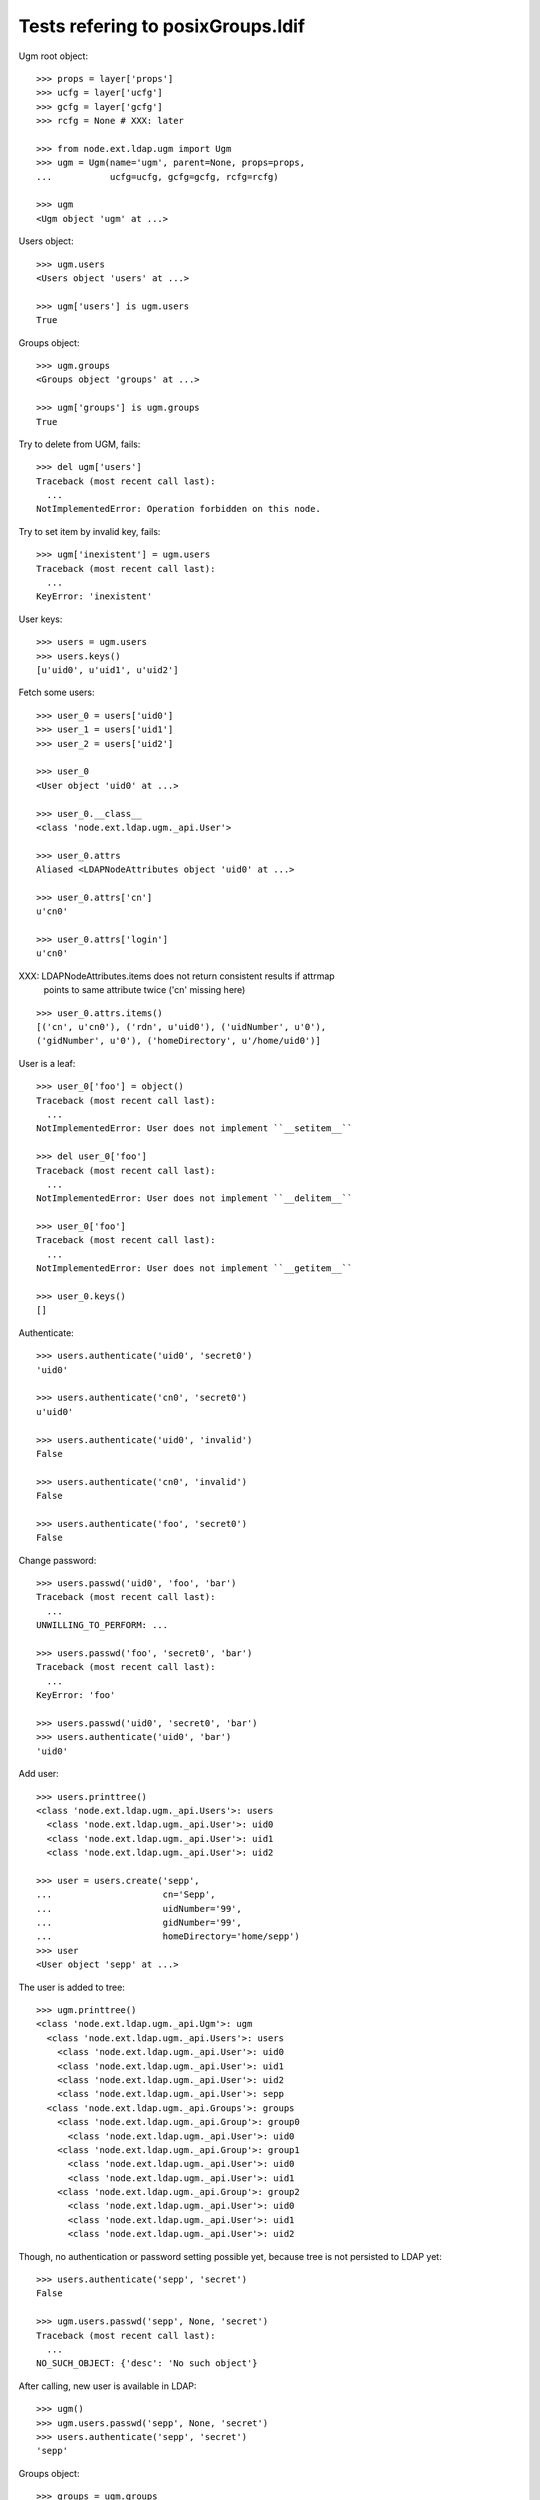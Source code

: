 Tests refering to posixGroups.ldif
==================================

Ugm root object::

    >>> props = layer['props']
    >>> ucfg = layer['ucfg']
    >>> gcfg = layer['gcfg']
    >>> rcfg = None # XXX: later
    
    >>> from node.ext.ldap.ugm import Ugm
    >>> ugm = Ugm(name='ugm', parent=None, props=props,
    ...           ucfg=ucfg, gcfg=gcfg, rcfg=rcfg)
    
    >>> ugm
    <Ugm object 'ugm' at ...>

Users object::

    >>> ugm.users
    <Users object 'users' at ...>
    
    >>> ugm['users'] is ugm.users
    True

Groups object::

    >>> ugm.groups
    <Groups object 'groups' at ...>
    
    >>> ugm['groups'] is ugm.groups
    True

Try to delete from UGM, fails::

    >>> del ugm['users']
    Traceback (most recent call last):
      ...
    NotImplementedError: Operation forbidden on this node.

Try to set item by invalid key, fails::

    >>> ugm['inexistent'] = ugm.users
    Traceback (most recent call last):
      ...
    KeyError: 'inexistent'

User keys::

    >>> users = ugm.users
    >>> users.keys()
    [u'uid0', u'uid1', u'uid2']

Fetch some users::

    >>> user_0 = users['uid0']
    >>> user_1 = users['uid1']
    >>> user_2 = users['uid2']

    >>> user_0
    <User object 'uid0' at ...>
    
    >>> user_0.__class__
    <class 'node.ext.ldap.ugm._api.User'>
    
    >>> user_0.attrs
    Aliased <LDAPNodeAttributes object 'uid0' at ...>

    >>> user_0.attrs['cn']
    u'cn0'
    
    >>> user_0.attrs['login']
    u'cn0'

XXX: LDAPNodeAttributes.items does not return consistent results if attrmap
     points to same attribute twice ('cn' missing here)

::

    >>> user_0.attrs.items()
    [('cn', u'cn0'), ('rdn', u'uid0'), ('uidNumber', u'0'), 
    ('gidNumber', u'0'), ('homeDirectory', u'/home/uid0')]
    
User is a leaf::

    >>> user_0['foo'] = object()
    Traceback (most recent call last):
      ...
    NotImplementedError: User does not implement ``__setitem__``
    
    >>> del user_0['foo']
    Traceback (most recent call last):
      ...
    NotImplementedError: User does not implement ``__delitem__``
    
    >>> user_0['foo']
    Traceback (most recent call last):
      ...
    NotImplementedError: User does not implement ``__getitem__``
    
    >>> user_0.keys()
    []

Authenticate::

    >>> users.authenticate('uid0', 'secret0')
    'uid0'
    
    >>> users.authenticate('cn0', 'secret0')
    u'uid0'
    
    >>> users.authenticate('uid0', 'invalid')
    False
    
    >>> users.authenticate('cn0', 'invalid')
    False
    
    >>> users.authenticate('foo', 'secret0')
    False

Change password::

    >>> users.passwd('uid0', 'foo', 'bar')
    Traceback (most recent call last):
      ...
    UNWILLING_TO_PERFORM: ...
    
    >>> users.passwd('foo', 'secret0', 'bar')
    Traceback (most recent call last):
      ...
    KeyError: 'foo'
    
    >>> users.passwd('uid0', 'secret0', 'bar')
    >>> users.authenticate('uid0', 'bar')
    'uid0'

Add user::

    >>> users.printtree()
    <class 'node.ext.ldap.ugm._api.Users'>: users
      <class 'node.ext.ldap.ugm._api.User'>: uid0
      <class 'node.ext.ldap.ugm._api.User'>: uid1
      <class 'node.ext.ldap.ugm._api.User'>: uid2
    
    >>> user = users.create('sepp',
    ...                     cn='Sepp',
    ...                     uidNumber='99',
    ...                     gidNumber='99',
    ...                     homeDirectory='home/sepp')
    >>> user
    <User object 'sepp' at ...>

The user is added to tree::

    >>> ugm.printtree()
    <class 'node.ext.ldap.ugm._api.Ugm'>: ugm
      <class 'node.ext.ldap.ugm._api.Users'>: users
        <class 'node.ext.ldap.ugm._api.User'>: uid0
        <class 'node.ext.ldap.ugm._api.User'>: uid1
        <class 'node.ext.ldap.ugm._api.User'>: uid2
        <class 'node.ext.ldap.ugm._api.User'>: sepp
      <class 'node.ext.ldap.ugm._api.Groups'>: groups
        <class 'node.ext.ldap.ugm._api.Group'>: group0
          <class 'node.ext.ldap.ugm._api.User'>: uid0
        <class 'node.ext.ldap.ugm._api.Group'>: group1
          <class 'node.ext.ldap.ugm._api.User'>: uid0
          <class 'node.ext.ldap.ugm._api.User'>: uid1
        <class 'node.ext.ldap.ugm._api.Group'>: group2
          <class 'node.ext.ldap.ugm._api.User'>: uid0
          <class 'node.ext.ldap.ugm._api.User'>: uid1
          <class 'node.ext.ldap.ugm._api.User'>: uid2

Though, no authentication or password setting possible yet, because tree is
not persisted to LDAP yet::

    >>> users.authenticate('sepp', 'secret')
    False
    
    >>> ugm.users.passwd('sepp', None, 'secret')
    Traceback (most recent call last):
      ...
    NO_SUCH_OBJECT: {'desc': 'No such object'}

After calling, new user is available in LDAP::

    >>> ugm()
    >>> ugm.users.passwd('sepp', None, 'secret')
    >>> users.authenticate('sepp', 'secret')
    'sepp'
    
Groups object::

    >>> groups = ugm.groups
    >>> groups.keys()
    [u'group0', u'group1', u'group2']

    >>> group_0 = groups['group0']
    >>> group_1 = groups['group1']
    >>> group_2 = groups['group2']

    >>> group_0
    <Group object 'group0' at ...>
    
    >>> group_0.__class__
    <class 'node.ext.ldap.ugm._api.Group'>
    
    >>> group_0.attrs
    Aliased <LDAPNodeAttributes object 'group0' at ...>
    
    >>> group_0.attrs.items()
    [('memberUid', [u'nobody', u'uid0']), 
    ('gidNumber', u'0'), 
    ('rdn', u'group0')]
    
    >>> group_1.attrs.items()
    [('memberUid', [u'nobody', u'uid0', u'uid1']), 
    ('gidNumber', u'1'), 
    ('rdn', u'group1')]

Add a group::

    >>> group = groups.create('group99', id='group99', gidNumber='99')
    >>> group
    <Group object 'group99' at ...>
    
    >>> ugm()
    >>> ugm.printtree()
    <class 'node.ext.ldap.ugm._api.Ugm'>: ugm
      <class 'node.ext.ldap.ugm._api.Users'>: users
        <class 'node.ext.ldap.ugm._api.User'>: uid0
        <class 'node.ext.ldap.ugm._api.User'>: uid1
        <class 'node.ext.ldap.ugm._api.User'>: uid2
        <class 'node.ext.ldap.ugm._api.User'>: sepp
      <class 'node.ext.ldap.ugm._api.Groups'>: groups
        <class 'node.ext.ldap.ugm._api.Group'>: group0
          <class 'node.ext.ldap.ugm._api.User'>: uid0
        <class 'node.ext.ldap.ugm._api.Group'>: group1
          <class 'node.ext.ldap.ugm._api.User'>: uid0
          <class 'node.ext.ldap.ugm._api.User'>: uid1
        <class 'node.ext.ldap.ugm._api.Group'>: group2
          <class 'node.ext.ldap.ugm._api.User'>: uid0
          <class 'node.ext.ldap.ugm._api.User'>: uid1
          <class 'node.ext.ldap.ugm._api.User'>: uid2
        <class 'node.ext.ldap.ugm._api.Group'>: group99
    
    >>> ugm.groups['group99']
    <Group object 'group99' at ...>

A group returns the members ids as keys::     

    >>> group_0.member_ids
    [u'uid0']
    
    >> group_1.member_ids
    [u'uid1']
    
    >> group_2.member_ids
    [u'uid1', u'uid2']

The member users are fetched via ``__getitem__``::

    >>> group_1['uid1']
    <User object 'uid1' at ...>

    >>> group_1['uid1'] is user_1
    True

Querying a group for a non-member results in a KeyError::

    >>> group_0['uid1']
    Traceback (most recent call last):
      ...
    KeyError: 'uid1'

Deleting inexistend member from group fails::

    >>> del group_0['inexistent']
    Traceback (most recent call last):
      ...
    KeyError: 'inexistent'

``__setitem__`` is prohibited::

    >>> group_1['uid0'] = users['uid0']
    Traceback (most recent call last):
      ...
    NotImplementedError: Group does not implement ``__setitem__``

Members are added via ``add``::
    
    >>> group_1.add('uid0')
    >>> group_1.keys()
    [u'uid0', u'uid1']
    
    >>> group_1.member_ids
    [u'uid0', u'uid1']

    >>> group_1['uid0']
    <User object 'uid0' at ...>
    
    >>> group_1.users
    [<User object 'uid0' at ...>, <User object 'uid1' at ...>]
    
    >>> group_1()

Let's take a fresh view on ldap whether this really happened::

    >>> ugm_fresh = Ugm(name='ugm', parent=None, props=props,
    ...                 ucfg=ucfg, gcfg=gcfg, rcfg=rcfg)
    >>> ugm_fresh.groups['group1'].keys()
    [u'uid0', u'uid1']

Members are removed via ``delitem``::

    >>> del group_1['uid0']
    >>> ugm_fresh = Ugm(name='ugm', parent=None, props=props,
    ...                 ucfg=ucfg, gcfg=gcfg, rcfg=rcfg)
    >>> ugm_fresh.groups['group1'].keys()
    [u'uid1']
    
    >>> ugm.printtree()
    <class 'node.ext.ldap.ugm._api.Ugm'>: ugm
      <class 'node.ext.ldap.ugm._api.Users'>: users
        <class 'node.ext.ldap.ugm._api.User'>: uid0
        <class 'node.ext.ldap.ugm._api.User'>: uid1
        <class 'node.ext.ldap.ugm._api.User'>: uid2
        <class 'node.ext.ldap.ugm._api.User'>: sepp
      <class 'node.ext.ldap.ugm._api.Groups'>: groups
        <class 'node.ext.ldap.ugm._api.Group'>: group0
          <class 'node.ext.ldap.ugm._api.User'>: uid0
        <class 'node.ext.ldap.ugm._api.Group'>: group1
          <class 'node.ext.ldap.ugm._api.User'>: uid1
        <class 'node.ext.ldap.ugm._api.Group'>: group2
          <class 'node.ext.ldap.ugm._api.User'>: uid0
          <class 'node.ext.ldap.ugm._api.User'>: uid1
          <class 'node.ext.ldap.ugm._api.User'>: uid2
        <class 'node.ext.ldap.ugm._api.Group'>: group99

A user knows its groups::

    >>> user_0.groups
    [<Group object 'group0' at ...>, <Group object 'group2' at ...>]
    
    >>> user_1.groups
    [<Group object 'group1' at ...>, <Group object 'group2' at ...>]
    
    >>> user_2.groups
    [<Group object 'group2' at ...>]

Recreate UGM object::

    >>> ugm = Ugm(name='ugm', parent=None, props=props,
    ...           ucfg=ucfg, gcfg=gcfg, rcfg=rcfg)
    >>> users = ugm.users
    >>> groups = ugm.groups

Test search function::

    >>> users.search(criteria={'login': 'cn0'})
    [u'uid0']

    >>> groups.search(criteria={'id': 'group2'})
    [u'group2']

There's an ids property on principals base class::

    >>> users.ids
    [u'uid0', u'uid1', u'uid2', u'sepp']
    
    >>> groups.ids
    [u'group0', u'group1', u'group2', u'group99']

Add now user to some groups and then delete user, check whether user is removed
from all this groups::

    >>> ugm = Ugm(name='ugm', parent=None, props=props,
    ...           ucfg=ucfg, gcfg=gcfg, rcfg=rcfg)
    >>> users = ugm.users
    >>> groups = ugm.groups
    
    >>> groups['group0'].add('sepp')
    >>> groups['group1'].add('sepp')
    >>> ugm()
    
    >>> user.groups
    [<Group object 'group0' at ...>, <Group object 'group1' at ...>]

    >>> ugm.printtree()
    <class 'node.ext.ldap.ugm._api.Ugm'>: ugm
      <class 'node.ext.ldap.ugm._api.Users'>: users
        <class 'node.ext.ldap.ugm._api.User'>: uid0
        <class 'node.ext.ldap.ugm._api.User'>: uid1
        <class 'node.ext.ldap.ugm._api.User'>: uid2
        <class 'node.ext.ldap.ugm._api.User'>: sepp
      <class 'node.ext.ldap.ugm._api.Groups'>: groups
        <class 'node.ext.ldap.ugm._api.Group'>: group0
          <class 'node.ext.ldap.ugm._api.User'>: uid0
          <class 'node.ext.ldap.ugm._api.User'>: sepp
        <class 'node.ext.ldap.ugm._api.Group'>: group1
          <class 'node.ext.ldap.ugm._api.User'>: uid1
          <class 'node.ext.ldap.ugm._api.User'>: sepp
        <class 'node.ext.ldap.ugm._api.Group'>: group2
          <class 'node.ext.ldap.ugm._api.User'>: uid0
          <class 'node.ext.ldap.ugm._api.User'>: uid1
          <class 'node.ext.ldap.ugm._api.User'>: uid2
        <class 'node.ext.ldap.ugm._api.Group'>: group99
    
    >>> del users['sepp']
    >>> ugm()
    >>> ugm.printtree()
    <class 'node.ext.ldap.ugm._api.Ugm'>: ugm
      <class 'node.ext.ldap.ugm._api.Users'>: users
        <class 'node.ext.ldap.ugm._api.User'>: uid0
        <class 'node.ext.ldap.ugm._api.User'>: uid1
        <class 'node.ext.ldap.ugm._api.User'>: uid2
      <class 'node.ext.ldap.ugm._api.Groups'>: groups
        <class 'node.ext.ldap.ugm._api.Group'>: group0
          <class 'node.ext.ldap.ugm._api.User'>: uid0
        <class 'node.ext.ldap.ugm._api.Group'>: group1
          <class 'node.ext.ldap.ugm._api.User'>: uid1
        <class 'node.ext.ldap.ugm._api.Group'>: group2
          <class 'node.ext.ldap.ugm._api.User'>: uid0
          <class 'node.ext.ldap.ugm._api.User'>: uid1
          <class 'node.ext.ldap.ugm._api.User'>: uid2
        <class 'node.ext.ldap.ugm._api.Group'>: group99

Delete Group::

    >>> del groups['group99']
    >>> ugm()
    >>> ugm.printtree()
    <class 'node.ext.ldap.ugm._api.Ugm'>: ugm
      <class 'node.ext.ldap.ugm._api.Users'>: users
        <class 'node.ext.ldap.ugm._api.User'>: uid0
        <class 'node.ext.ldap.ugm._api.User'>: uid1
        <class 'node.ext.ldap.ugm._api.User'>: uid2
      <class 'node.ext.ldap.ugm._api.Groups'>: groups
        <class 'node.ext.ldap.ugm._api.Group'>: group0
          <class 'node.ext.ldap.ugm._api.User'>: uid0
        <class 'node.ext.ldap.ugm._api.Group'>: group1
          <class 'node.ext.ldap.ugm._api.User'>: uid1
        <class 'node.ext.ldap.ugm._api.Group'>: group2
          <class 'node.ext.ldap.ugm._api.User'>: uid0
          <class 'node.ext.ldap.ugm._api.User'>: uid1
          <class 'node.ext.ldap.ugm._api.User'>: uid2

Test case where group object does not have 'memberUid' attribute set yet.::

    >>> from node.ext.ldap import LDAPNode
    >>> node = LDAPNode(
    ...     u'cn=group0,ou=groups,ou=posixGroups,dc=my-domain,dc=com',
    ...     props=props)
    
    >>> del node.attrs['memberUid']
    >>> node()
    
    >>> ugm = Ugm(props=props, ucfg=ucfg, gcfg=gcfg)
    >>> group = ugm.groups['group0']
    >>> group.items()
    []
    
    >>> group.add('uid0')
    >>> group()

Test case where group contains reference to inexistent member.::

    >>> node.attrs['memberUid'] = ['uid1', 'inexistent']
    >>> node()
    
    >>> ugm = Ugm(props=props, ucfg=ucfg, gcfg=gcfg)
    >>> group = ugm.groups['group0']
    >>> group.items()
    [(u'uid1', <User object 'uid1' at ...>)]

Role Management. Create container for roles.::

    >>> from node.ext.ldap import LDAPNode
    >>> node = LDAPNode('dc=my-domain,dc=com', props)
    >>> node['ou=roles'] = LDAPNode()
    >>> node['ou=roles'].attrs['objectClass'] = ['organizationalUnit']
    >>> node()

    >>> from node.ext.ldap.ugm import RolesConfig    
    >>> from node.ext.ldap import SUBTREE
    >>> rcfg = RolesConfig(
    ...     baseDN='ou=roles,dc=my-domain,dc=com',
    ...     attrmap={
    ...         'id': 'cn',
    ...         'rdn': 'cn',
    ...     },
    ...     scope=SUBTREE,
    ...     queryFilter='(objectClass=posixGroup)',
    ...     objectClasses=['posixGroup'],
    ...     defaults={},
    ...     strict=False,
    ... )
    
    >>> ugm = Ugm(props=props, ucfg=ucfg, gcfg=gcfg, rcfg=rcfg)
    
    >>> user = ugm.users['uid1']
    >>> ugm.roles(user)
    []
    
    >>> ugm.add_role('viewer', user)
    >>> ugm.roles(user)
    [u'viewer']
    
    >>> user.roles
    [u'viewer']
    
    >>> user = ugm.users['uid2']
    >>> user.add_role('viewer')
    >>> user.add_role('editor')
    >>> user.roles
    [u'viewer', u'editor']
    
    >>> ugm.roles_storage()
    
    >>> ugm.remove_role('viewer', user)
    >>> user.remove_role('editor')
    >>> user.roles
    []
    
    >>> ugm.roles_storage()
    
    >>> group = ugm.groups['group1']
    >>> ugm.roles(group)
    []
    
    >>> ugm.add_role('viewer', group)
    
    >>> ugm.roles(group)
    [u'viewer']
    
    >>> group.roles
    [u'viewer']
    
    >>> group = ugm.groups['group0']
    >>> group.add_role('viewer')
    >>> group.add_role('editor')
    
    >>> group.roles
    [u'viewer', u'editor']
    
    >>> ugm.roles_storage()
    
    >>> group.add_role('editor')
    Traceback (most recent call last):
      ...
    ValueError: Principal already has role 'editor'
    
    >>> ugm.remove_role('viewer', group)
    >>> group.remove_role('editor')
    
    >>> group.remove_role('editor')
    Traceback (most recent call last):
      ...
    ValueError: Role not exists 'editor'
    
    >>> group.remove_role('viewer')
    Traceback (most recent call last):
      ...
    ValueError: Principal does not has role 'viewer'
    
    >>> ugm.roles_storage()
